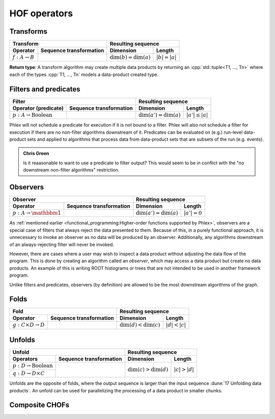 HOF operators
=============

Transforms
----------

+----------------------------+--------------------------------------------------+-----------------------------------------------+
| **Transform**                                                                 | **Resulting sequence**                        |
+----------------------------+--------------------------------------------------+---------------------------+-------------------+
| Operator                   | Sequence transformation                          | Dimension                 | Length            |
+============================+==================================================+===========================+===================+
| :math:`f: A \rightarrow B` | .. math::                                        | :math:`\dim(b) = \dim(a)` | :math:`|b| = |a|` |
|                            |    :no-wrap:                                     |                           |                   |
|                            |                                                  |                           |                   |
|                            |    \(                                            |                           |                   |
|                            |    \underbrace{(a_{i_1\dots i_n})}_a \rightarrow |                           |                   |
|                            |    \underbrace{(b_{i_1\dots i_n})}_b             |                           |                   |
|                            |    \)                                            |                           |                   |
+----------------------------+--------------------------------------------------+---------------------------+-------------------+

**Return type**: A transform algorithm may create multiple data products by returning an :cpp:`std::tuple<T1, ..., Tn>`  where each of the types :cpp:`T1, ..., Tn` models a data-product created type.

Filters and predicates
----------------------

+--------------------------------------------------------------------------------------------+---------------------------------------------------+
| **Filter**                                                                                 | **Resulting sequence**                            |
+-----------------------------------------+--------------------------------------------------+----------------------------+----------------------+
| Operator (predicate)                    | Sequence transformation                          | Dimension                  | Length               |
+=========================================+==================================================+============================+======================+
| :math:`p: A \rightarrow \text{Boolean}` | .. math::                                        | :math:`\dim(a') = \dim(a)` | :math:`|a'| \le |a|` |
|                                         |    :no-wrap:                                     |                            |                      |
|                                         |                                                  |                            |                      |
|                                         |    \(                                            |                            |                      |
|                                         |    \underbrace{(a_{i_1\dots i_n})}_a \rightarrow |                            |                      |
|                                         |    \underbrace{(a_{i_1\dots i_n})}_{a'}          |                            |                      |
|                                         |    \)                                            |                            |                      |
+-----------------------------------------+--------------------------------------------------+----------------------------+----------------------+

Phlex will not schedule a predicate for execution if it is not bound to a filter.
Phlex will also not schedule a filter for execution if there are no non-filter algorithms downstream of it.
Predicates can be evaluated on (e.g.) run-level data-product sets and applied to algorithms that process data from data-product sets that are subsets of the run (e.g. events).

.. admonition:: Chris Green
   :class: admonition-chg

   Is it reaasonable to want to use a predicate to filter output?
   This would seem to be in conflict with the "no downstream non-filter algorithms" restriction.

Observers
---------

+-----------------------------------------------------------------------------------------+-----------------------------------------------+
| **Observer**                                                                            | **Resulting sequence**                        |
+--------------------------------------+--------------------------------------------------+----------------------------+------------------+
| Operator                             | Sequence transformation                          | Dimension                  | Length           |
+======================================+==================================================+============================+==================+
| :math:`p: A \rightarrow \mathbbm{1}` | .. math::                                        | :math:`\dim(a') = \dim(a)` | :math:`|a'| = 0` |
|                                      |    :no-wrap:                                     |                            |                  |
|                                      |                                                  |                            |                  |
|                                      |    \(                                            |                            |                  |
|                                      |    \underbrace{(a_{i_1\dots i_n})}_a \rightarrow |                            |                  |
|                                      |    \underbrace{(\quad)}_{a'}                     |                            |                  |
|                                      |    \)                                            |                            |                  |
+--------------------------------------+--------------------------------------------------+----------------------------+------------------+

As :ref:`mentioned earlier <functional_programming:Higher-order functions supported by Phlex>`, observers are a special case of filters that always reject the data presented to them.
Because of this, in a purely functional approach, it is unnecessary to invoke an observer as no data will be produced by an observer.
Additionally, any algorithms downstream of an always-rejecting filter will never be invoked.

However, there are cases where a user may wish to inspect a data product without adjusting the data flow of the program.
This is done by creating an algorithm called an *observer*, which may access a data product but create no data products.
An example of this is writing ROOT histograms or trees that are not intended to be used in another framework program.

Unlike filters and predicates, observers (by definition) are allowed to be the most downstream algorithms of the graph.

Folds
-----

+----------------------------------------------------------------------------------------+-----------------------------------------------+
| **Fold**                                                                               | **Resulting sequence**                        |
+-------------------------------------+--------------------------------------------------+---------------------------+-------------------+
| Operator                            | Sequence transformation                          | Dimension                 | Length            |
+=====================================+==================================================+===========================+===================+
| :math:`g: C \times D \rightarrow D` | .. math::                                        | :math:`\dim(d) < \dim(c)` | :math:`|d| < |c|` |
|                                     |    :no-wrap:                                     |                           |                   |
|                                     |                                                  |                           |                   |
|                                     |    \(                                            |                           |                   |
|                                     |    \underbrace{(c_{i_1\dots i_n})}_c \rightarrow |                           |                   |
|                                     |    \underbrace{(d_{i_1\dots i_m})}_d             |                           |                   |
|                                     |    \)                                            |                           |                   |
+-------------------------------------+--------------------------------------------------+---------------------------+-------------------+

Unfolds
-------

+--------------------------------------------------------------------------------------------+-----------------------------------------------+
| **Unfold**                                                                                 | **Resulting sequence**                        |
+-----------------------------------------+--------------------------------------------------+---------------------------+-------------------+
| Operators                               | Sequence transformation                          | Dimension                 | Length            |
+=========================================+==================================================+===========================+===================+
| :math:`p: D \rightarrow \text{Boolean}` | .. math::                                        | :math:`\dim(c) > \dim(d)` | :math:`|c| > |d|` |
|                                         |    :no-wrap:                                     |                           |                   |
+-----------------------------------------+                                                  |                           |                   |
| :math:`q: D \rightarrow D \times C`     |    \(                                            |                           |                   |
|                                         |    \underbrace{(d_{i_1\dots i_m})}_d \rightarrow |                           |                   |
|                                         |    \underbrace{(c_{i_1\dots i_n})}_c             |                           |                   |
|                                         |    \)                                            |                           |                   |
+-----------------------------------------+--------------------------------------------------+---------------------------+-------------------+

Unfolds are the opposite of folds, where the output sequence is larger than the input sequence :dune:`17 Unfolding data products`.
An unfold can be used for parallelizing the processing of a data product in smaller chunks.

.. todo:: Explain predicate unfolds here.

Composite CHOFs
---------------
